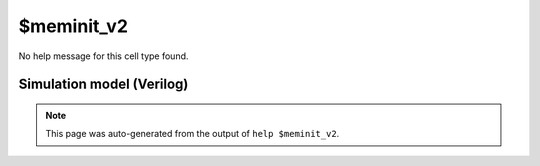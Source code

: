 $meminit_v2
===========

No help message for this cell type found.

Simulation model (Verilog)
--------------------------

.. code-block:: verilog
   :caption: simlib.v:2511

   module \$meminit_v2 (ADDR, DATA, EN);
       
       parameter MEMID = "";
       parameter ABITS = 8;
       parameter WIDTH = 8;
       parameter WORDS = 1;
       
       parameter PRIORITY = 0;
       
       input [ABITS-1:0] ADDR;
       input [WORDS*WIDTH-1:0] DATA;
       input [WIDTH-1:0] EN;
       
       initial begin
           if (MEMID != "") begin
               $display("ERROR: Found non-simulatable instance of $meminit_v2!");
               $finish;
           end
       end
       
   endmodule

.. note::

   This page was auto-generated from the output of
   ``help $meminit_v2``.
